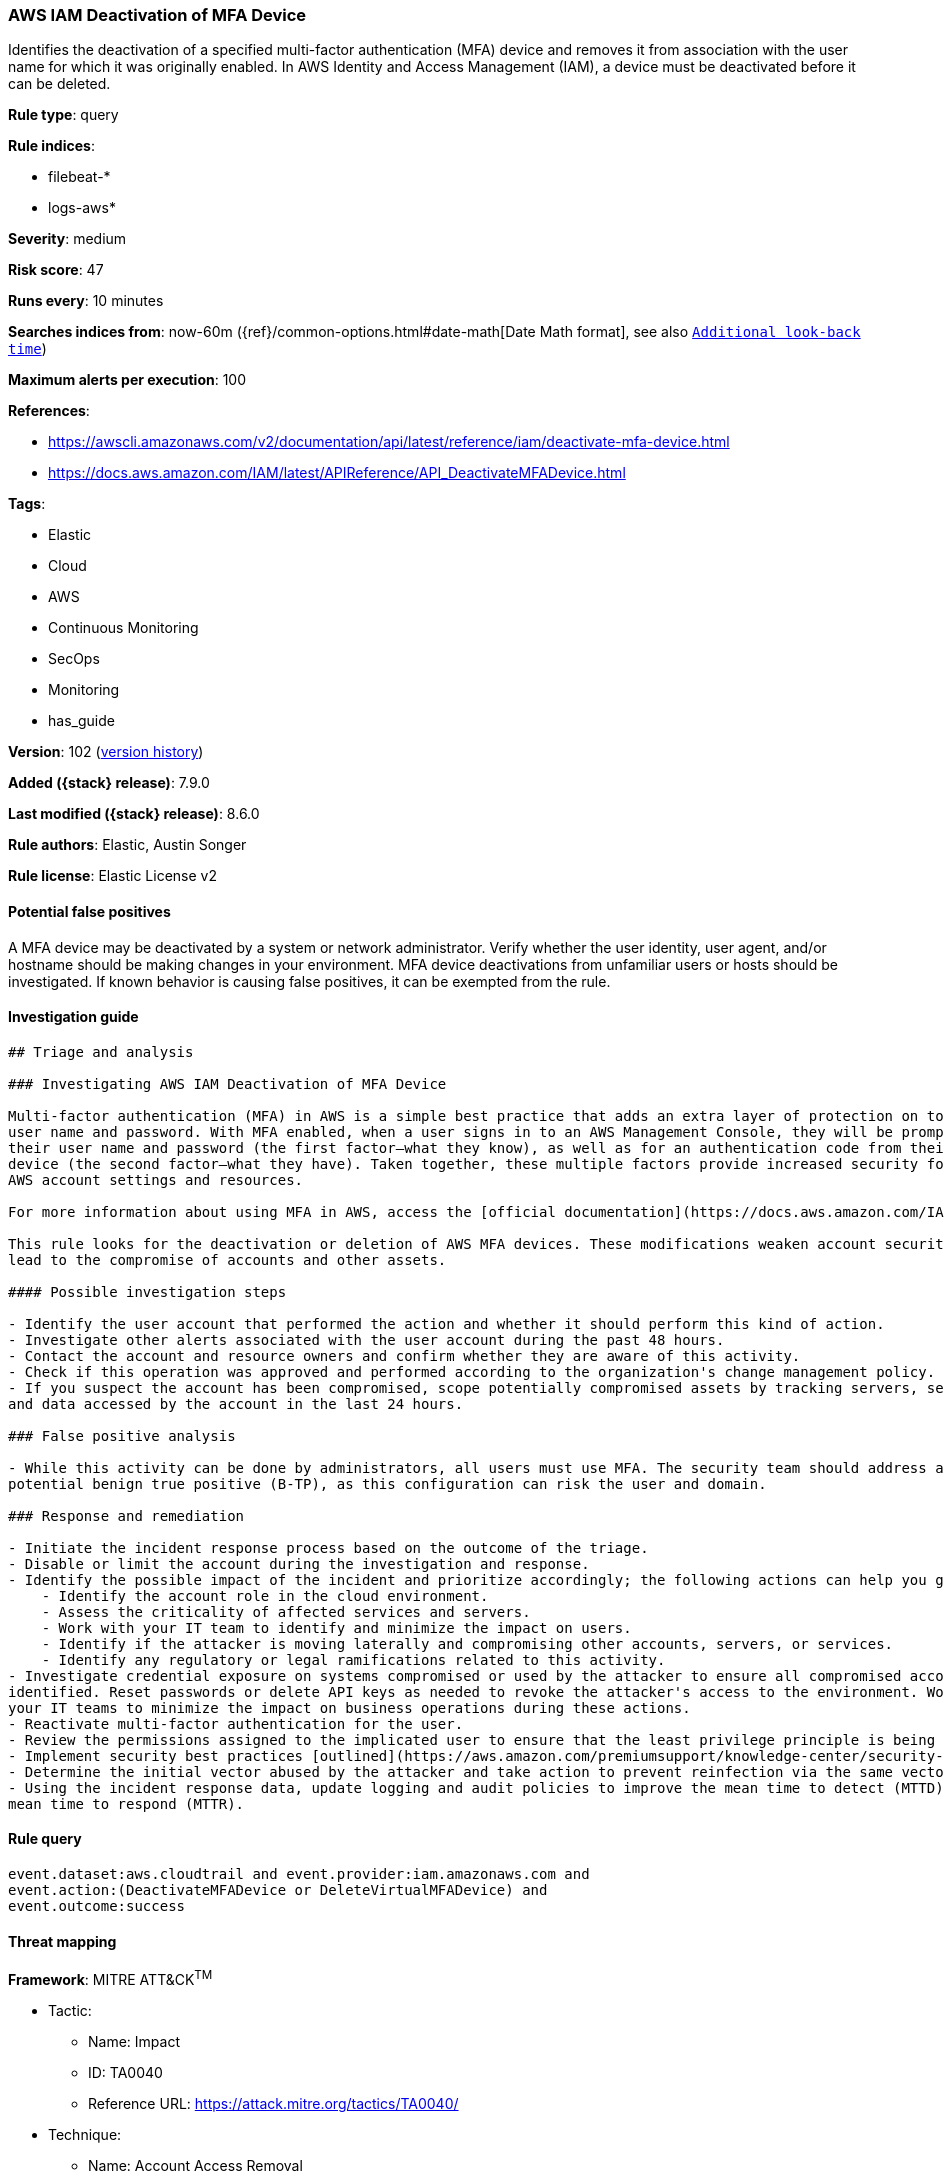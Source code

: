 [[aws-iam-deactivation-of-mfa-device]]
=== AWS IAM Deactivation of MFA Device

Identifies the deactivation of a specified multi-factor authentication (MFA) device and removes it from association with the user name for which it was originally enabled. In AWS Identity and Access Management (IAM), a device must be deactivated before it can be deleted.

*Rule type*: query

*Rule indices*:

* filebeat-*
* logs-aws*

*Severity*: medium

*Risk score*: 47

*Runs every*: 10 minutes

*Searches indices from*: now-60m ({ref}/common-options.html#date-math[Date Math format], see also <<rule-schedule, `Additional look-back time`>>)

*Maximum alerts per execution*: 100

*References*:

* https://awscli.amazonaws.com/v2/documentation/api/latest/reference/iam/deactivate-mfa-device.html
* https://docs.aws.amazon.com/IAM/latest/APIReference/API_DeactivateMFADevice.html

*Tags*:

* Elastic
* Cloud
* AWS
* Continuous Monitoring
* SecOps
* Monitoring
* has_guide

*Version*: 102 (<<aws-iam-deactivation-of-mfa-device-history, version history>>)

*Added ({stack} release)*: 7.9.0

*Last modified ({stack} release)*: 8.6.0

*Rule authors*: Elastic, Austin Songer

*Rule license*: Elastic License v2

==== Potential false positives

A MFA device may be deactivated by a system or network administrator. Verify whether the user identity, user agent, and/or hostname should be making changes in your environment. MFA device deactivations from unfamiliar users or hosts should be investigated. If known behavior is causing false positives, it can be exempted from the rule.

==== Investigation guide


[source,markdown]
----------------------------------
## Triage and analysis

### Investigating AWS IAM Deactivation of MFA Device

Multi-factor authentication (MFA) in AWS is a simple best practice that adds an extra layer of protection on top of your
user name and password. With MFA enabled, when a user signs in to an AWS Management Console, they will be prompted for
their user name and password (the first factor—what they know), as well as for an authentication code from their AWS MFA
device (the second factor—what they have). Taken together, these multiple factors provide increased security for your
AWS account settings and resources.

For more information about using MFA in AWS, access the [official documentation](https://docs.aws.amazon.com/IAM/latest/UserGuide/id_credentials_mfa.html).

This rule looks for the deactivation or deletion of AWS MFA devices. These modifications weaken account security and can
lead to the compromise of accounts and other assets.

#### Possible investigation steps

- Identify the user account that performed the action and whether it should perform this kind of action.
- Investigate other alerts associated with the user account during the past 48 hours.
- Contact the account and resource owners and confirm whether they are aware of this activity.
- Check if this operation was approved and performed according to the organization's change management policy.
- If you suspect the account has been compromised, scope potentially compromised assets by tracking servers, services,
and data accessed by the account in the last 24 hours.

### False positive analysis

- While this activity can be done by administrators, all users must use MFA. The security team should address any
potential benign true positive (B-TP), as this configuration can risk the user and domain.

### Response and remediation

- Initiate the incident response process based on the outcome of the triage.
- Disable or limit the account during the investigation and response.
- Identify the possible impact of the incident and prioritize accordingly; the following actions can help you gain context:
    - Identify the account role in the cloud environment.
    - Assess the criticality of affected services and servers.
    - Work with your IT team to identify and minimize the impact on users.
    - Identify if the attacker is moving laterally and compromising other accounts, servers, or services.
    - Identify any regulatory or legal ramifications related to this activity.
- Investigate credential exposure on systems compromised or used by the attacker to ensure all compromised accounts are
identified. Reset passwords or delete API keys as needed to revoke the attacker's access to the environment. Work with
your IT teams to minimize the impact on business operations during these actions.
- Reactivate multi-factor authentication for the user.
- Review the permissions assigned to the implicated user to ensure that the least privilege principle is being followed.
- Implement security best practices [outlined](https://aws.amazon.com/premiumsupport/knowledge-center/security-best-practices/) by AWS.
- Determine the initial vector abused by the attacker and take action to prevent reinfection via the same vector.
- Using the incident response data, update logging and audit policies to improve the mean time to detect (MTTD) and the
mean time to respond (MTTR).
----------------------------------


==== Rule query


[source,js]
----------------------------------
event.dataset:aws.cloudtrail and event.provider:iam.amazonaws.com and
event.action:(DeactivateMFADevice or DeleteVirtualMFADevice) and
event.outcome:success
----------------------------------

==== Threat mapping

*Framework*: MITRE ATT&CK^TM^

* Tactic:
** Name: Impact
** ID: TA0040
** Reference URL: https://attack.mitre.org/tactics/TA0040/
* Technique:
** Name: Account Access Removal
** ID: T1531
** Reference URL: https://attack.mitre.org/techniques/T1531/

[[aws-iam-deactivation-of-mfa-device-history]]
==== Rule version history

Version 102 (8.6.0 release)::
* Formatting only

Version 101 (8.5.0 release)::
* Formatting only

Version 7 (8.4.0 release)::
* Formatting only

Version 5 (7.13.0 release)::
* Updated query, changed from:
+
[source, js]
----------------------------------
event.action:DeactivateMFADevice and event.dataset:aws.cloudtrail and
event.provider:iam.amazonaws.com and event.outcome:success
----------------------------------

Version 4 (7.12.0 release)::
* Formatting only

Version 3 (7.11.2 release)::
* Formatting only

Version 2 (7.10.0 release)::
* Formatting only


